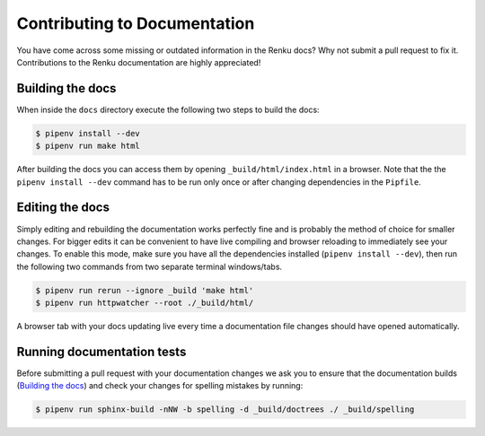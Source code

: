 .. _documentation:

Contributing to Documentation
=============================

You have come across some missing or outdated information in the Renku docs? Why
not submit a pull request to fix it. Contributions to the Renku documentation
are highly appreciated!

Building the docs
-----------------

When inside the ``docs`` directory execute the following two steps to build the
docs:

.. code-block:: console

    $ pipenv install --dev
    $ pipenv run make html

After building the docs you can access them by opening
``_build/html/index.html`` in a browser. Note that the the ``pipenv install --dev``
command has to be run only once or after changing dependencies in the ``Pipfile``.

Editing the docs
----------------

Simply editing and rebuilding the documentation works perfectly fine and is
probably the method of choice for smaller changes. For bigger edits it can be
convenient to have live compiling and browser reloading to immediately see
your changes. To enable this mode, make sure you have all the dependencies installed
(``pipenv install --dev``), then run the following two commands from two separate
terminal windows/tabs.

.. code-block:: console

    $ pipenv run rerun --ignore _build 'make html'
    $ pipenv run httpwatcher --root ./_build/html/

A browser tab with your docs updating live every time a documentation file
changes should have opened automatically.

Running documentation tests
---------------------------

Before submitting a pull request with your documentation changes we ask you
to ensure that the documentation builds (`Building the docs`_) and check your
changes for spelling mistakes by running:

.. code-block:: console

    $ pipenv run sphinx-build -nNW -b spelling -d _build/doctrees ./ _build/spelling
